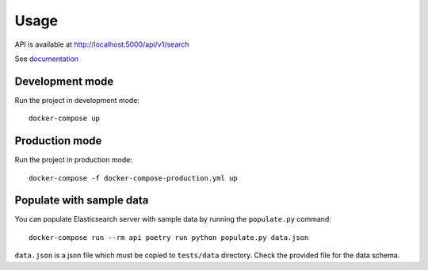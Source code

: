 .. _usage:

#####
Usage
#####

API is available at `http://localhost:5000/api/v1/search <http://localhost:5000/api/v1/search>`_

See `documentation <http://localhost:5000/docs>`_


Development mode
################

Run the project in development mode::

    docker-compose up

Production mode
################

Run the project in production mode::

    docker-compose -f docker-compose-production.yml up

Populate with sample data
#########################

You can populate Elasticsearch server with sample data by running the ``populate.py`` command::

    docker-compose run --rm api poetry run python populate.py data.json

``data.json`` is a json file which must be copied to ``tests/data`` directory. Check the provided file for the data schema.
